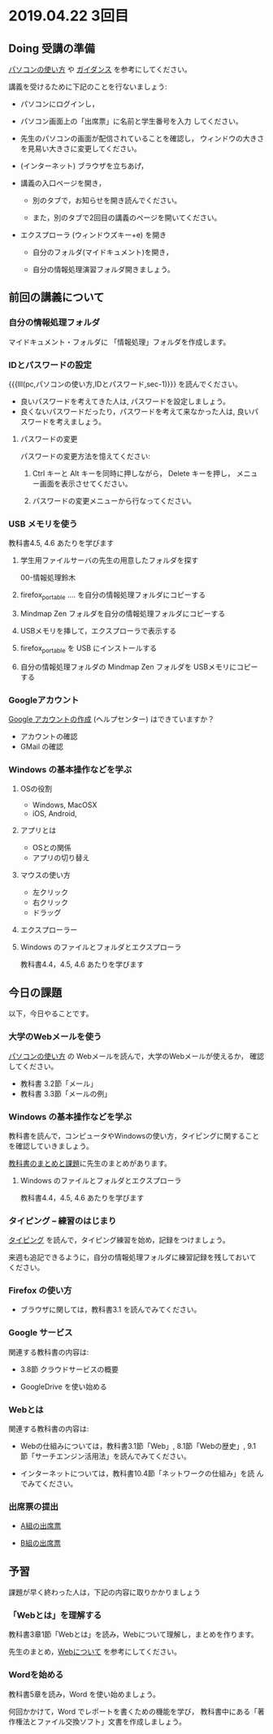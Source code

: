 * 2019.04.22 3回目

** Doing 受講の準備

[[./pc.org][パソコンの使い方]] や [[./guidance.org][ガイダンス]] を参考にしてください。

講義を受けるために下記のことを行ないましょう:

- パソコンにログインし，

- パソコン画面上の「出席票」に名前と学生番号を入力
  してください。

- 先生のパソコンの画面が配信されていることを確認し，
  ウィンドウの大きさを見易い大きさに変更してください。

- (インターネット) ブラウザを立ちあげ，

- 講義の入口ページを開き，

  - 別のタブで，お知らせを開き読んでください。

  - また，別のタブで2回目の講義のページを開いてください。

- エクスプローラ (ウィンドウズキー+e) を開き

  - 自分のフォルダ(マイドキュメント)を開き，

  - 自分の情報処理演習フォルダ開きましょう。

** 前回の講義について

*** 自分の情報処理フォルダ 

    マイドキュメント・フォルダに 「情報処理」フォルダを作成します。

*** IDとパスワードの設定

{{{lll(pc,パソコンの使い方,IDとパスワード,sec-1)}}} を読んでください。

-  良いパスワードを考えてきた人は, パスワードを設定しましょう。
-  良くないパスワードだったり，パスワードを考えて来なかった人は,
   良いパスワードを考えましょう。

**** パスワードの変更

     パスワードの変更方法を憶えてください:
     
     1. Ctrl キーと Alt キーを同時に押しながら， Delete キーを押し，
        メニュー画面を表示させてください。

     2. パスワードの変更メニューから行なってください。

*** USB メモリを使う

    教科書4.5, 4.6 あたりを学びます

     1. 学生用ファイルサーバの先生の用意したフォルダを探す

        00-情報処理鈴木

     2. firefox_portable .... を自分の情報処理フォルダにコピーする

     3. Mindmap Zen フォルダを自分の情報処理フォルダにコピーする

     4. USBメモリを挿して，エクスプローラで表示する

     5. firefox_portable を USB にインストールする

     7. 自分の情報処理フォルダの Mindmap Zen フォルダを USBメモリにコピーする

*** Googleアカウント

    [[https://support.google.com/accounts/?hl=ja#topic=3382296][Google アカウントの作成]] (ヘルプセンター) はできていますか？

    - アカウントの確認
    - GMail の確認

*** Windows の基本操作などを学ぶ

**** OSの役割
     - Windows, MacOSX
     - iOS, Android,
**** アプリとは
     - OSとの関係
     - アプリの切り替え
**** マウスの使い方
     - 左クリック
     - 右クリック
     - ドラッグ
**** エクスプローラー
**** Windows のファイルとフォルダとエクスプローラ

     教科書4.4，4.5, 4.6 あたりを学びます

** 今日の課題

以下，今日やることです。

*** 大学のWebメールを使う

    [[./pc.org][パソコンの使い方]] の Webメールを読んで，大学のWebメールが使えるか，
    確認してください。

    - 教科書 3.2節「メール」
    - 教科書 3.3節「メールの例」

*** Windows の基本操作などを学ぶ

    教科書を読んで，コンピュータやWindowsの使い方，タイピングに関すること
    を確認していきましょう。

    [[./text.org][教科書のまとめと課題]]に先生のまとめがあります。

**** Windows のファイルとフォルダとエクスプローラ

     教科書4.4，4.5, 4.6 あたりを学びます

*** タイピング -- 練習のはじまり

[[./typing.org][タイピング]] を読んで，タイピング練習を始め，記録をつけましょう。

来週も追記できるように，自分の情報処理フォルダに練習記録を残しておいて
ください。

*** Firefox の使い方
    - ブラウザに関しては，教科書3.1 を読んでみてください。

*** Google サービス

    関連する教科書の内容は:
    - 3.8節 クラウドサービスの概要

    

    - GoogleDrive を使い始める

*** Webとは

    関連する教科書の内容は:

    - Webの仕組みについては，教科書3.1節「Web」, 8.1節「Webの歴史」, 9.1
      節「サーチエンジン活用法」を読んでみてください。

    - インターネットについては，教科書10.4節「ネットワークの仕組み」を読
      んでみてください。


*** 出席票の提出

   - [[https://forms.gle/MY41cNLS5R2i9kV99][A組の出席票]]
     
   - [[https://forms.gle/xDRyUao3aPWDN3ky8][B組の出席票]]

** 予習

   課題が早く終わった人は，下記の内容に取りかかりましょう

*** 「Webとは」を理解する

   教科書3章1節「Webとは」を読み，Webについて理解し，まとめを作ります。

   先生のまとめ，[[https://github.com/masayuki054/morioka_u_ict/blob/master/org/articles/Webについて.org][Webについて]] を参考にしてください。

*** Wordを始める

教科書5章を読み，Word を使い始めましょう。

何回かかけて，Word でレポートを書くための機能を学び，
教科書中にある「著作権法とファイル交換ソフト」文書を作成しましょう。

    


